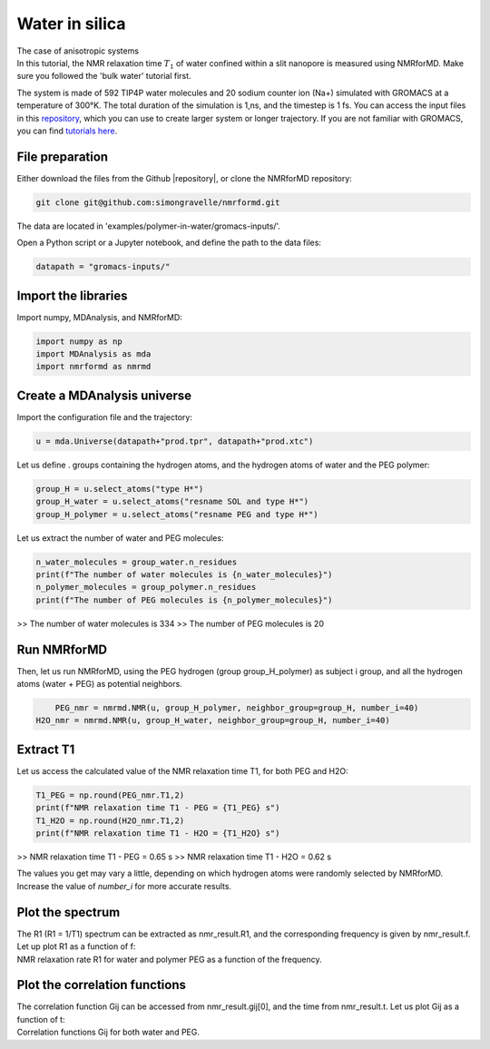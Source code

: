 Water in silica
===============

.. container:: hatnote

   The case of anisotropic systems

.. image:: ../../../examples/water-in-silica/figures/silica-dark.png
    :class: only-dark
    :alt: Nanoconfined water simulated with gromacs - NMR relaxation time calculation
    :width: 250
    :align: right

.. image:: ../../../examples/water-in-silica/figures/silica-light.png
    :class: only-light
    :alt: Nanoconfined water simulated with gromacs - NMR relaxation time calculation
    :width: 250
    :align: right

.. container:: justify

    In this tutorial, the NMR relaxation time :math:`T_1` of water confined 
    within a slit nanopore is measured using
    NMRforMD. Make sure you followed the 'bulk water' tutorial first.

    The system is made of 592 TIP4P water molecules and 20 sodium counter ion (Na+)
    simulated with GROMACS at a temperature of 300°K. The total
    duration of the simulation is 1\,ns, and the timestep is 1 fs. You can
    access the input files in this
    `repository <https://github.com/simongravelle/nmrformd/tree/main/tests>`__,
    which you can use to create larger system or longer trajectory. If
    you are not familiar with GROMACS, you can find `tutorials
    here <https://gromacstutorials.github.io/>`__.

File preparation
----------------

.. container:: justify

    Either download the files from the Github |repository|, or clone
    the NMRforMD repository:

.. code-block:: bash

    git clone git@github.com:simongravelle/nmrformd.git

.. container:: justify

    The data are located in 'examples/polymer-in-water/gromacs-inputs/'.

    Open a Python script or a Jupyter notebook, and define
    the path to the data files:

.. code-block:: python

	datapath = "gromacs-inputs/"

.. |repository| raw:: html

   <a href="ttps://github.com/simongravelle/nmrformd/tree/main/tests" target="_blank">repository</a>

Import the libraries
--------------------

.. container:: justify

    Import numpy, MDAnalysis, and NMRforMD:

.. code-block:: python

	import numpy as np
	import MDAnalysis as mda
	import nmrformd as nmrmd

Create a MDAnalysis universe
----------------------------

.. container:: justify

    Import the configuration file and the trajectory:

.. code-block:: python

	u = mda.Universe(datapath+"prod.tpr", datapath+"prod.xtc")

.. container:: justify

    Let us define . groups containing the hydrogen atoms, and 
    the hydrogen atoms of water and the PEG polymer:

.. code-block:: python

    group_H = u.select_atoms("type H*")
    group_H_water = u.select_atoms("resname SOL and type H*")
    group_H_polymer = u.select_atoms("resname PEG and type H*")

.. container:: justify

    Let us extract the number of water and PEG molecules:

.. code-block:: python

    n_water_molecules = group_water.n_residues
    print(f"The number of water molecules is {n_water_molecules}")
    n_polymer_molecules = group_polymer.n_residues
    print(f"The number of PEG molecules is {n_polymer_molecules}")

>> The number of water molecules is 334
>> The number of PEG molecules is 20

Run NMRforMD
------------

..  container:: justify

    Then, let us run NMRforMD, using the PEG hydrogen (group group_H_polymer) as subject i group,
    and all the hydrogen atoms (water + PEG) as potential neighbors. 

.. code-block:: python

	PEG_nmr = nmrmd.NMR(u, group_H_polymer, neighbor_group=group_H, number_i=40)
    H2O_nmr = nmrmd.NMR(u, group_H_water, neighbor_group=group_H, number_i=40)

Extract T1
----------

..  container:: justify

    Let us access the calculated value of the NMR relaxation time T1, for both PEG and H2O:

.. code-block:: python

    T1_PEG = np.round(PEG_nmr.T1,2)
    print(f"NMR relaxation time T1 - PEG = {T1_PEG} s")
    T1_H2O = np.round(H2O_nmr.T1,2)
    print(f"NMR relaxation time T1 - H2O = {T1_H2O} s")

>> NMR relaxation time T1 - PEG = 0.65 s
>> NMR relaxation time T1 - H2O = 0.62 s

..  container:: justify

    The values you get may vary a little, depending on which hydrogen atoms
    were randomly selected by NMRforMD. Increase the value of *number_i* for
    more accurate results.

Plot the spectrum
-----------------

..  container:: justify

    The R1 (R1 = 1/T1) spectrum can be extracted as nmr_result.R1,
    and the corresponding frequency is given by nmr_result.f. Let up plot
    R1 as a function of f:

.. image:: ../../../examples/polymer-in-water/figures/R1-dark.png
    :class: only-dark
    :alt: NMR results obtained from the GROMACS simulation of polymer-water mixture

.. image:: ../../../examples/polymer-in-water/figures/R1-light.png
    :class: only-light
    :alt: NMR results obtained from the GROMACS simulation of polymer-water mixture

..  container:: justify

    NMR relaxation rate R1 for water and polymer PEG as a function of the frequency.

Plot the correlation functions
------------------------------

..  container:: justify

    The correlation function Gij can be accessed from nmr_result.gij[0], and the time 
    from nmr_result.t. Let us plot Gij as a function of t:

.. image:: ../../../examples/polymer-in-water/figures/G-dark.png
    :class: only-dark
    :alt: NMR results obtained from the LAMMPS simulation of water

.. image:: ../../../examples/polymer-in-water/figures/G-light.png
    :class: only-light
    :alt: NMR results obtained from the LAMMPS simulation of water

..  container:: justify

    Correlation functions Gij for both water and PEG.
